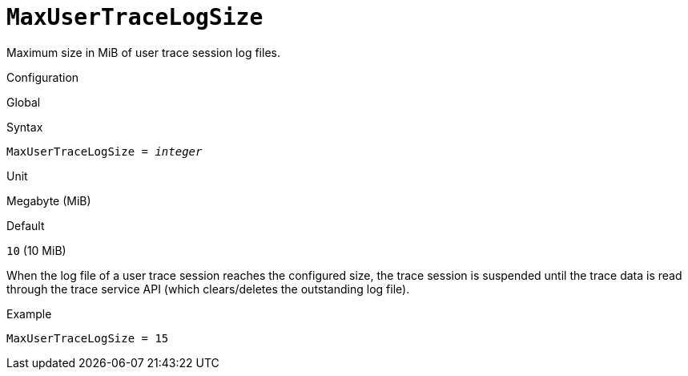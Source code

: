 [#fbconf-max-user-trace-log-size]
= `MaxUserTraceLogSize`

Maximum size in MiB of user trace session log files.

.Configuration
Global

.Syntax
[listing,subs=+quotes]
----
MaxUserTraceLogSize = _integer_
----

.Unit
Megabyte (MiB)

.Default
`10` (10 MiB)

When the log file of a user trace session reaches the configured size, the trace session is suspended until the trace data is read through the trace service API (which clears/deletes the outstanding log file).

.Example
[listing]
----
MaxUserTraceLogSize = 15
----
